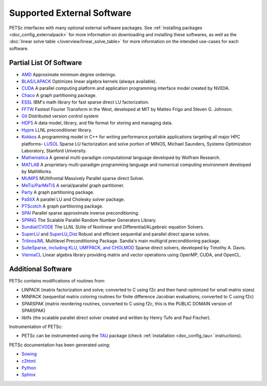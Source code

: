 .. _doc_externalsoftware:

***************************
Supported External Software
***************************

PETSc interfaces with many optional external software packages. See :ref:`installing
packages <doc_config_externalpack>` for more information on downloading and installing
these softwares, as well as the :doc:`linear solve table
</overview/linear_solve_table>` for more
information on the intended use-cases for each software.

Partial List Of Software
========================

-   `AMD <http://www.cise.ufl.edu/research/sparse/amd/>`__  Approximate minimum degree orderings.
-   `BLAS/LAPACK <https://www.netlib.org/lapack/lug/node11.html>`__  Optimizes linear algebra kernels (always available).
-   `CUDA <https://developer.nvidia.com/cuda-toolkit>`__  A parallel computing platform and application programming interface model created by NVIDIA.
-   `Chaco <http://www.cs.sandia.gov/CRF/chac.html>`__ A graph partitioning package.
-    `ESSL <https://www.ibm.com/support/knowledgecenter/en/SSFHY8/essl_welcome.html>`__ IBM's math library for fast sparse direct LU factorization.
-   `FFTW <http://www.fftw.org/>`__ Fastest Fourier Transform in the West, developed at MIT by Matteo Frigo and Steven G. Johnson.
-   `Git <https://git-scm.com/>`__ Distributed version control system
-   `HDF5 <http://portal.hdfgroup.org/display/support>`__ A data model, library, and file format for storing and managing data.
-   `Hypre <https://computation.llnl.gov/projects/hypre-scalable-linear-solvers-multigrid-methods>`__ LLNL preconditioner library.
-   `Kokkos <https://github.com/kokkos/kokkos>`__ A programming model in C++ for writing performance portable applications targeting all major HPC platforms-   `LUSOL <https://web.stanford.edu/group/SOL/software/lusol/>`__ Sparse LU factorization and solve portion of MINOS, Michael Saunders, Systems Optimization Laboratory, Stanford University.
-   `Mathematica <http://www.wolfram.com/>`__ A general multi-paradigm computational language developed by Wolfram Research.
-   `MATLAB <https://www.mathworks.com/>`__ A proprietary multi-paradigm programming language and numerical computing environment developed by MathWorks.
-   `MUMPS <https://mumps-solver.org/>`__  MUltifrontal Massively Parallel sparse direct Solver.
-   `MeTis/ParMeTiS <https://www-users.cs.umn.edu/~karypis/metis/>`__ A serial/parallel graph partitioner.
-   `Party <https://www.researchgate.net/publication/2736581_PARTY_-_A_software_library_for_graph_partitioning>`__ A graph partitioning package.
-   `PaStiX <https://gforge.inria.fr/projects/pastix/>`__ A parallel LU and Cholesky solver package.
-   `PTScotch <http://www.labri.fr/perso/pelegrin/scotch/>`__ A graph partitioning package.
-   `SPAI <https://link.springer.com/referenceworkentry/10.1007%2F978-0-387-09766-4_144>`__ Parallel sparse approximate inverse preconditioning.
-   `SPRNG <http://www.sprng.org/>`__ The Scalable Parallel Random Number Generators Library.
-   `Sundial/CVODE <https://computation.llnl.gov/projects/sundials>`__ The LLNL SUite of Nonlinear and DIfferential/ALgebraic equation Solvers.
-   `SuperLU <https://crd-legacy.lbl.gov/~xiaoye/SuperLU/#superlu>`__ and `SuperLU_Dist <https://crd-legacy.lbl.gov/~xiaoye/SuperLU/#superlu_dist>`__ Robust and efficient sequential and parallel direct sparse solves.
-   `Trilinos/ML <http://trilinos.org/>`__  Multilevel Preconditioning Package. Sandia's main multigrid preconditioning package.
-   `SuiteSparse, including KLU, UMFPACK, and CHOLMOD <http://faculty.cse.tamu.edu/davis/suitesparse.html>`__ Sparse direct solvers, developed by Timothy A. Davis.
-   `ViennaCL <http://viennacl.sourceforge.net/>`__ Linear algebra library providing matrix and vector operations using OpenMP, CUDA, and OpenCL.


Additional Software
===================

PETSc contains modifications of routines from:

- LINPACK (matrix factorization and solve; converted to C using f2c and then
  hand-optimized for small matrix sizes)
- MINPACK (sequential matrix coloring routines for finite difference Jacobian evaluations;
  converted to C using f2c)
- SPARSPAK (matrix reordering routines, converted to C using f2c, this is the PUBLIC
  DOMAIN version of SPARSPAK)
- libtfs (the scalable parallel direct solver created and written by Henry Tufo and Paul
  Fischer).

Instrumentation of PETSc:

- PETSc can be instrumented using the `TAU
  <http://www.cs.uoregon.edu/research/paracomp/tau/tautools/>`__ package (check
  :ref:`installation <doc_config_tau>` instructions).

PETSc documentation has been generated using:

- `Sowing <http://wgropp.cs.illinois.edu/projects/software/sowing/index.html>`__
- `c2html <https://sources.debian.org/copyright/license/c2html/>`__
- `Python <https://www.python.org/>`__
- `Sphinx <https://www.sphinx-doc.org/en/master/>`__
